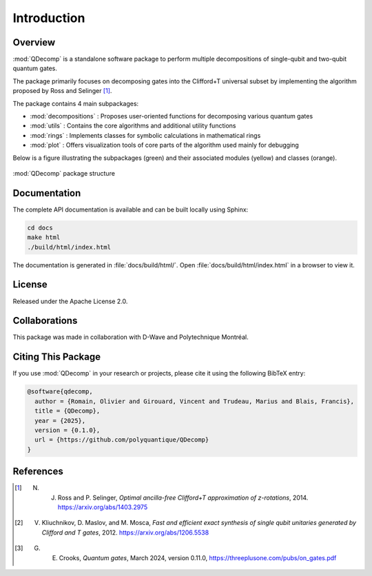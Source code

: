 Introduction
============

Overview
--------

:mod:`QDecomp` is a standalone software package to perform multiple decompositions of single-qubit and two-qubit quantum gates.

The package primarily focuses on decomposing gates into the Clifford+T universal subset by implementing the algorithm proposed by Ross and Selinger [#Ross]_.

The package contains 4 main subpackages:

* :mod:`decompositions` : Proposes user-oriented functions for decomposing various quantum gates
* :mod:`utils` : Contains the core algorithms and additional utility functions
* :mod:`rings` : Implements classes for symbolic calculations in mathematical rings
* :mod:`plot` : Offers visualization tools of core parts of the algorithm used mainly for debugging

Below is a figure illustrating the subpackages (green) and their associated modules (yellow) and classes (orange). 

.. figure:: _static/package_structure.svg
   :alt: package_structure
   :width: 600px
   :align: center

   :mod:`QDecomp` package structure

Documentation
-------------

The complete API documentation is available and can be built locally using Sphinx:

.. code-block:: bash

    cd docs
    make html
    ./build/html/index.html

The documentation is generated in :file:`docs/build/html/`. Open :file:`docs/build/html/index.html` in a browser to view it.

License
-------

Released under the Apache License 2.0.

Collaborations
--------------

This package was made in collaboration with D-Wave and Polytechnique Montréal.

Citing This Package
-------------------

If you use :mod:`QDecomp` in your research or projects, please cite it using the following BibTeX entry:

.. code-block:: bibtex

    @software{qdecomp,
      author = {Romain, Olivier and Girouard, Vincent and Trudeau, Marius and Blais, Francis},
      title = {QDecomp},
      year = {2025},
      version = {0.1.0},
      url = {https://github.com/polyquantique/QDecomp}
    }

References
----------

.. [#Ross] N. J. Ross and P. Selinger, *Optimal ancilla-free Clifford+T approximation of z-rotations*, 2014. https://arxiv.org/abs/1403.2975

.. [#Exact_synthesis] V. Kliuchnikov, D. Maslov, and M. Mosca, *Fast and efficient exact synthesis of single qubit unitaries generated by Clifford and T gates*, 2012. https://arxiv.org/abs/1206.5538

.. [#Crooks] G. E. Crooks, *Quantum gates*, March 2024, version 0.11.0, https://threeplusone.com/pubs/on_gates.pdf